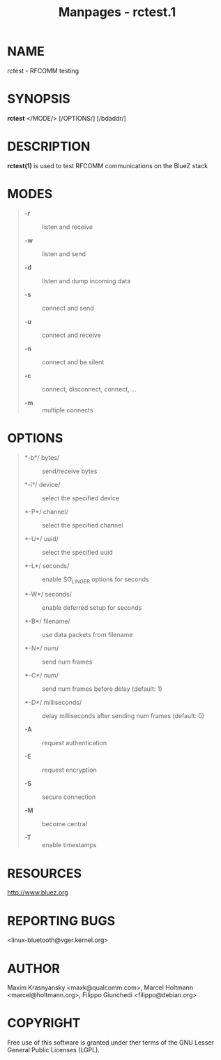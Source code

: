 #+TITLE: Manpages - rctest.1
* NAME
rctest - RFCOMM testing

* SYNOPSIS
*rctest* </MODE/> [/OPTIONS/] [/bdaddr/]

* DESCRIPTION
*rctest(1)* is used to test RFCOMM communications on the BlueZ stack

* MODES

#+begin_quote
- *-r* :: listen and receive

- *-w* :: listen and send

- *-d* :: listen and dump incoming data

- *-s* :: connect and send

- *-u* :: connect and receive

- *-n* :: connect and be silent

- *-c* :: connect, disconnect, connect, ...

- *-m* :: multiple connects

#+end_quote

* OPTIONS

#+begin_quote
- *-b*/ bytes/ :: send/receive bytes

- *-i*/ device/ :: select the specified device

- *-P*/ channel/ :: select the specified channel

- *-U*/ uuid/ :: select the specified uuid

- *-L*/ seconds/ :: enable SO_LINGER options for seconds

- *-W*/ seconds/ :: enable deferred setup for seconds

- *-B*/ filename/ :: use data packets from filename

- *-N*/ num/ :: send num frames

- *-C*/ num/ :: send num frames before delay (default: 1)

- *-D*/ milliseconds/ :: delay milliseconds after sending num frames
  (default: 0)

- *-A* :: request authentication

- *-E* :: request encryption

- *-S* :: secure connection

- *-M* :: become central

- *-T* :: enable timestamps

#+end_quote

* RESOURCES
<http://www.bluez.org>

* REPORTING BUGS
<linux-bluetooth@vger.kernel.org>

* AUTHOR
Maxim Krasnyansky <maxk@qualcomm.com>, Marcel Holtmann
<marcel@holtmann.org>, Filippo Giunchedi <filippo@debian.org>

* COPYRIGHT
Free use of this software is granted under ther terms of the GNU Lesser
General Public Licenses (LGPL).
